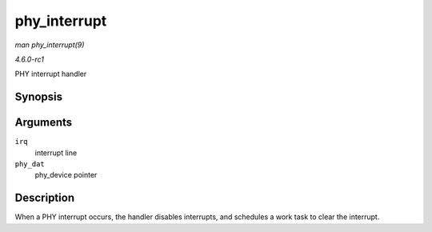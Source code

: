 
.. _API-phy-interrupt:

=============
phy_interrupt
=============

*man phy_interrupt(9)*

*4.6.0-rc1*

PHY interrupt handler


Synopsis
========

.. c:function:: irqreturn_t phy_interrupt( int irq, void * phy_dat )

Arguments
=========

``irq``
    interrupt line

``phy_dat``
    phy_device pointer


Description
===========

When a PHY interrupt occurs, the handler disables interrupts, and schedules a work task to clear the interrupt.
